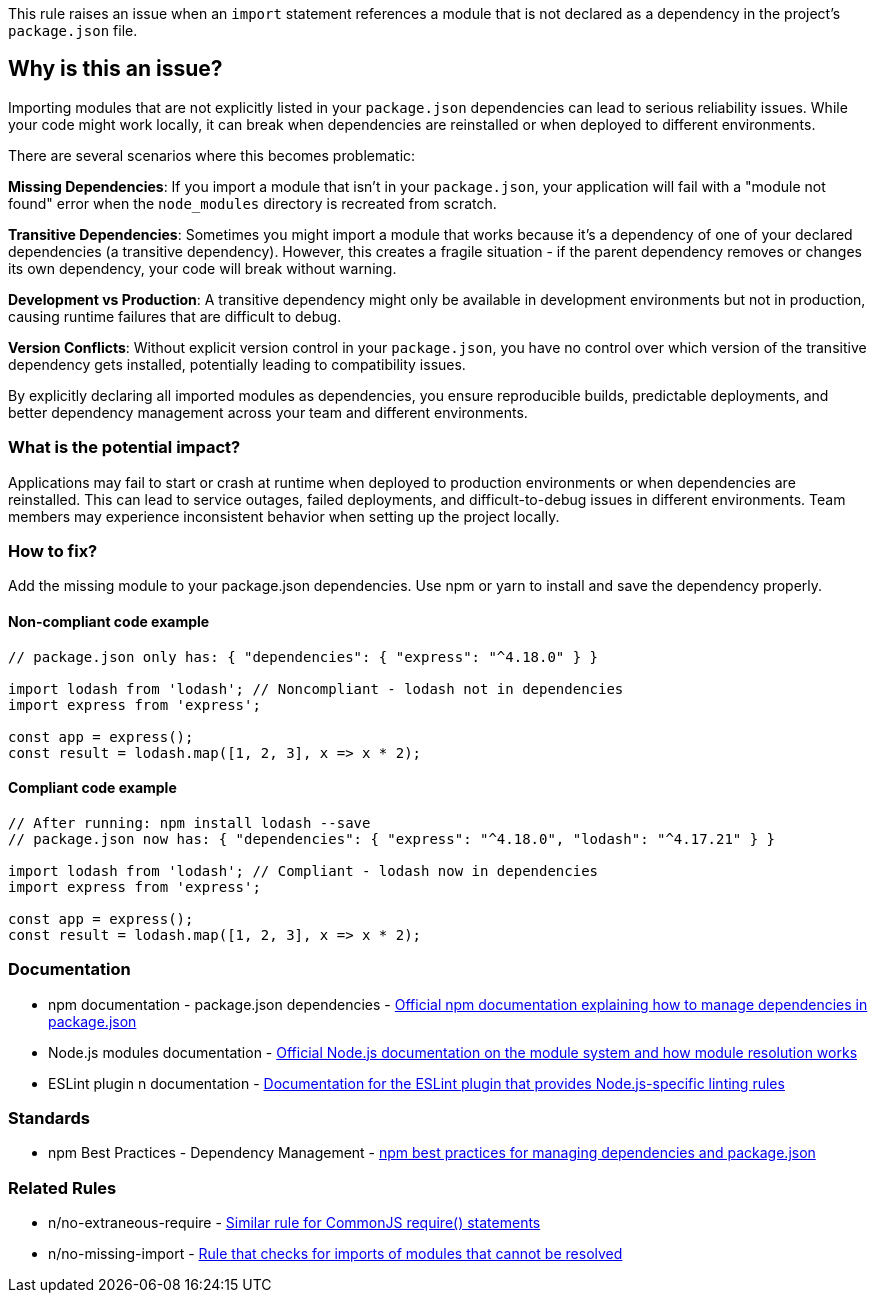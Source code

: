 This rule raises an issue when an `import` statement references a module that is not declared as a dependency in the project's `package.json` file.

== Why is this an issue?

Importing modules that are not explicitly listed in your `package.json` dependencies can lead to serious reliability issues. While your code might work locally, it can break when dependencies are reinstalled or when deployed to different environments.

There are several scenarios where this becomes problematic:

**Missing Dependencies**: If you import a module that isn't in your `package.json`, your application will fail with a "module not found" error when the `node_modules` directory is recreated from scratch.

**Transitive Dependencies**: Sometimes you might import a module that works because it's a dependency of one of your declared dependencies (a transitive dependency). However, this creates a fragile situation - if the parent dependency removes or changes its own dependency, your code will break without warning.

**Development vs Production**: A transitive dependency might only be available in development environments but not in production, causing runtime failures that are difficult to debug.

**Version Conflicts**: Without explicit version control in your `package.json`, you have no control over which version of the transitive dependency gets installed, potentially leading to compatibility issues.

By explicitly declaring all imported modules as dependencies, you ensure reproducible builds, predictable deployments, and better dependency management across your team and different environments.

=== What is the potential impact?

Applications may fail to start or crash at runtime when deployed to production environments or when dependencies are reinstalled. This can lead to service outages, failed deployments, and difficult-to-debug issues in different environments. Team members may experience inconsistent behavior when setting up the project locally.

=== How to fix?


Add the missing module to your package.json dependencies. Use npm or yarn to install and save the dependency properly.

==== Non-compliant code example

[source,javascript,diff-id=1,diff-type=noncompliant]
----
// package.json only has: { "dependencies": { "express": "^4.18.0" } }

import lodash from 'lodash'; // Noncompliant - lodash not in dependencies
import express from 'express';

const app = express();
const result = lodash.map([1, 2, 3], x => x * 2);
----

==== Compliant code example

[source,javascript,diff-id=1,diff-type=compliant]
----
// After running: npm install lodash --save
// package.json now has: { "dependencies": { "express": "^4.18.0", "lodash": "^4.17.21" } }

import lodash from 'lodash'; // Compliant - lodash now in dependencies
import express from 'express';

const app = express();
const result = lodash.map([1, 2, 3], x => x * 2);
----

=== Documentation

 * npm documentation - package.json dependencies - https://docs.npmjs.com/cli/v9/configuring-npm/package-json#dependencies[Official npm documentation explaining how to manage dependencies in package.json]
 * Node.js modules documentation - https://nodejs.org/api/modules.html[Official Node.js documentation on the module system and how module resolution works]
 * ESLint plugin n documentation - https://github.com/eslint-community/eslint-plugin-n[Documentation for the ESLint plugin that provides Node.js-specific linting rules]

=== Standards

 * npm Best Practices - Dependency Management - https://docs.npmjs.com/cli/v9/using-npm/developers#keeping-files-out-of-your-package[npm best practices for managing dependencies and package.json]

=== Related Rules

 * n/no-extraneous-require - https://github.com/eslint-community/eslint-plugin-n/blob/master/docs/rules/no-extraneous-require.md[Similar rule for CommonJS require() statements]
 * n/no-missing-import - https://github.com/eslint-community/eslint-plugin-n/blob/master/docs/rules/no-missing-import.md[Rule that checks for imports of modules that cannot be resolved]

